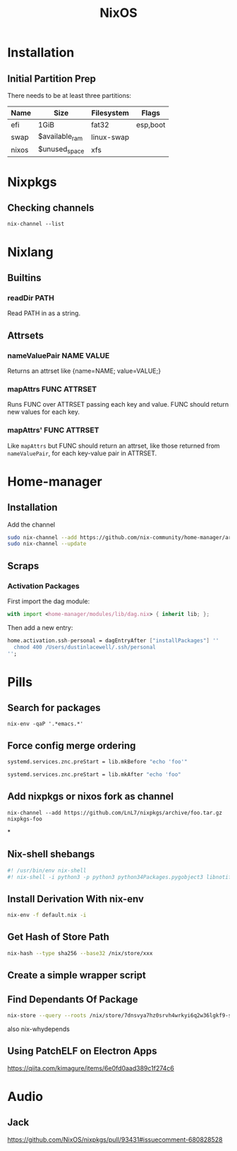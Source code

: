 :PROPERTIES:
:ID:       7be4c876-4b75-465c-a734-1445188eab96
:END:
#+title: NixOS

* Installation
** Initial Partition Prep
There needs to be at least three partitions:
| Name  | Size           | Filesystem | Flags    |
|-------+----------------+------------+----------|
| efi   | 1GiB           | fat32      | esp,boot |
| swap  | $available_ram | linux-swap |          |
| nixos | $unused_space  | xfs        |          |
* Nixpkgs
** Checking channels
#+begin_src shell :dir /sudo::
  nix-channel --list
#+end_src

#+RESULTS:
| home-manager | https://github.com/rycee/home-manager/archive/release-20.03.tar.gz |
| nixos        | https://nixos.org/channels/nixos-unstable                          |

* Nixlang
** Builtins
*** readDir PATH
Read PATH in as a string.
** Attrsets
*** nameValuePair NAME VALUE
Returns an attrset like {name=NAME; value=VALUE;}
*** mapAttrs FUNC ATTRSET
Runs FUNC over ATTRSET passing each key and value. FUNC should return new values for
each key.
*** mapAttrs' FUNC ATTRSET
Like =mapAttrs= but FUNC should return an attrset, like those returned from
=nameValuePair=, for each key-value pair in ATTRSET.

* Home-manager
** Installation

Add the channel
#+begin_src sh
  sudo nix-channel --add https://github.com/nix-community/home-manager/archive/master.tar.gz home-manager
  sudo nix-channel --update
#+end_src

** Scraps
*** Activation Packages
First import the dag module:
#+begin_src nix
  with import <home-manager/modules/lib/dag.nix> { inherit lib; };
#+end_src

Then add a new entry:
#+begin_src nix
  home.activation.ssh-personal = dagEntryAfter ["installPackages"] ''
    chmod 400 /Users/dustinlacewell/.ssh/personal
  '';
#+end_src

* Pills
** Search for packages
#+begin_src shell
 nix-env -qaP '.*emacs.*'
#+end_src

** Force config merge ordering
#+begin_src nix
  systemd.services.znc.preStart = lib.mkBefore "echo 'foo'"
#+end_src

#+begin_src nix
  systemd.services.znc.preStart = lib.mkAfter "echo 'foo"
#+end_src

** Add nixpkgs or nixos fork as channel
#+begin_src text
  nix-channel --add https://github.com/LnL7/nixpkgs/archive/foo.tar.gz nixpkgs-foo
#+end_src

*
** Nix-shell shebangs
#+begin_src bash
  #! /usr/bin/env nix-shell
  #! nix-shell -i python3 -p python3 python34Packages.pygobject3 libnotify gobjectIntrospection gdk_pixbuf
#+end_src
** Install Derivation With nix-env
#+begin_src sh
  nix-env -f default.nix -i
#+end_src
** Get Hash of Store Path
#+begin_src sh
  nix-hash --type sha256 --base32 /nix/store/xxx
#+end_src
** Create a simple wrapper script
** Find Dependants Of Package
#+begin_src bash
nix-store --query --roots /nix/store/7dnsvya7hz0srvh4wrkyi6q2w36lgkf9-styx-0.7.1-lib
#+end_src

also nix-whydepends
** Using PatchELF on Electron Apps
https://qiita.com/kimagure/items/6e0fd0aad389c1f274c6

* Audio
** Jack
https://github.com/NixOS/nixpkgs/pull/93431#issuecomment-680828528
